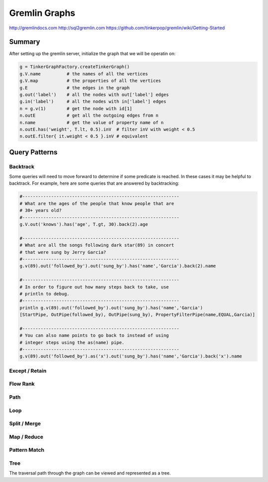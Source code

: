 ================================================================================
Gremlin Graphs
================================================================================

http://gremlindocs.com
http://sql2gremlin.com
https://github.com/tinkerpop/gremlin/wiki/Getting-Started

--------------------------------------------------------------------------------
Summary
--------------------------------------------------------------------------------

After setting up the gremlin server, initialize the graph that we will be
operatin on:

.. code-block:: groovy

    g = TinkerGraphFactory.createTinkerGraph()
    g.V.name          # the names of all the vertices
    g.V.map           # the properties of all the vertices
    g.E               # the edges in the graph
    g.out('label')    # all the nodes with out['label'] edges
    g.in('label')     # all the nodes with in['label'] edges
    n = g.v(1)        # get the node with id[1]
    n.outE            # get all the outgoing edges from n
    n.name            # get the value of property name of n
    n.outE.has('weight', T.lt, 0.5).inV  # filter inV with weight < 0.5
    n.outE.filter{ it.weight < 0.5 }.inV # equivalent

--------------------------------------------------------------------------------
Query Patterns
--------------------------------------------------------------------------------

~~~~~~~~~~~~~~~~~~~~~~~~~~~~~~~~~~~~~~~~~~~~~~~~~~~~~~~~~~~~~~~~~~~~~~~~~~~~~~~~
Backtrack
~~~~~~~~~~~~~~~~~~~~~~~~~~~~~~~~~~~~~~~~~~~~~~~~~~~~~~~~~~~~~~~~~~~~~~~~~~~~~~~~

Some queries will need to move forward to determine if some predicate is
reached. In these cases it may be helpful to backtrack. For example, here are
some queries that are answered by backtracking:

.. code-block:: groovy

    #------------------------------------------------------------
    # What are the ages of the people that know people that are
    # 30+ years old?
    #------------------------------------------------------------
    g.V.out('knows').has('age', T.gt, 30).back(2).age

    #------------------------------------------------------------
    # What are all the songs following dark star(89) in concert
    # that were sung by Jerry Garcia?
    #------------------------------------------------------------
    g.v(89).out('followed_by').out('sung_by').has('name','Garcia').back(2).name

    #------------------------------------------------------------
    # In order to figure out how many steps back to take, use
    # println to debug.
    #------------------------------------------------------------
    println g.v(89).out('followed_by').out('sung_by').has('name','Garcia')
    [StartPipe, OutPipe(followed_by), OutPipe(sung_by), PropertyFilterPipe(name,EQUAL,Garcia)]

    #------------------------------------------------------------
    # You can also name points to go back to instead of using
    # integer steps using the as(name) pipe.
    #------------------------------------------------------------
    g.v(89).out('followed_by').as('x').out('sung_by').has('name','Garcia').back('x').name

~~~~~~~~~~~~~~~~~~~~~~~~~~~~~~~~~~~~~~~~~~~~~~~~~~~~~~~~~~~~~~~~~~~~~~~~~~~~~~~~
Except / Retain
~~~~~~~~~~~~~~~~~~~~~~~~~~~~~~~~~~~~~~~~~~~~~~~~~~~~~~~~~~~~~~~~~~~~~~~~~~~~~~~~

~~~~~~~~~~~~~~~~~~~~~~~~~~~~~~~~~~~~~~~~~~~~~~~~~~~~~~~~~~~~~~~~~~~~~~~~~~~~~~~~
Flow Rank
~~~~~~~~~~~~~~~~~~~~~~~~~~~~~~~~~~~~~~~~~~~~~~~~~~~~~~~~~~~~~~~~~~~~~~~~~~~~~~~~

~~~~~~~~~~~~~~~~~~~~~~~~~~~~~~~~~~~~~~~~~~~~~~~~~~~~~~~~~~~~~~~~~~~~~~~~~~~~~~~~
Path
~~~~~~~~~~~~~~~~~~~~~~~~~~~~~~~~~~~~~~~~~~~~~~~~~~~~~~~~~~~~~~~~~~~~~~~~~~~~~~~~

~~~~~~~~~~~~~~~~~~~~~~~~~~~~~~~~~~~~~~~~~~~~~~~~~~~~~~~~~~~~~~~~~~~~~~~~~~~~~~~~
Loop
~~~~~~~~~~~~~~~~~~~~~~~~~~~~~~~~~~~~~~~~~~~~~~~~~~~~~~~~~~~~~~~~~~~~~~~~~~~~~~~~

~~~~~~~~~~~~~~~~~~~~~~~~~~~~~~~~~~~~~~~~~~~~~~~~~~~~~~~~~~~~~~~~~~~~~~~~~~~~~~~~
Split / Merge
~~~~~~~~~~~~~~~~~~~~~~~~~~~~~~~~~~~~~~~~~~~~~~~~~~~~~~~~~~~~~~~~~~~~~~~~~~~~~~~~

~~~~~~~~~~~~~~~~~~~~~~~~~~~~~~~~~~~~~~~~~~~~~~~~~~~~~~~~~~~~~~~~~~~~~~~~~~~~~~~~
Map / Reduce
~~~~~~~~~~~~~~~~~~~~~~~~~~~~~~~~~~~~~~~~~~~~~~~~~~~~~~~~~~~~~~~~~~~~~~~~~~~~~~~~

~~~~~~~~~~~~~~~~~~~~~~~~~~~~~~~~~~~~~~~~~~~~~~~~~~~~~~~~~~~~~~~~~~~~~~~~~~~~~~~~
Pattern Match
~~~~~~~~~~~~~~~~~~~~~~~~~~~~~~~~~~~~~~~~~~~~~~~~~~~~~~~~~~~~~~~~~~~~~~~~~~~~~~~~

~~~~~~~~~~~~~~~~~~~~~~~~~~~~~~~~~~~~~~~~~~~~~~~~~~~~~~~~~~~~~~~~~~~~~~~~~~~~~~~~
Tree
~~~~~~~~~~~~~~~~~~~~~~~~~~~~~~~~~~~~~~~~~~~~~~~~~~~~~~~~~~~~~~~~~~~~~~~~~~~~~~~~

The traversal path through the graph can be viewed and represented as a tree.

.. todo:: finish notes
